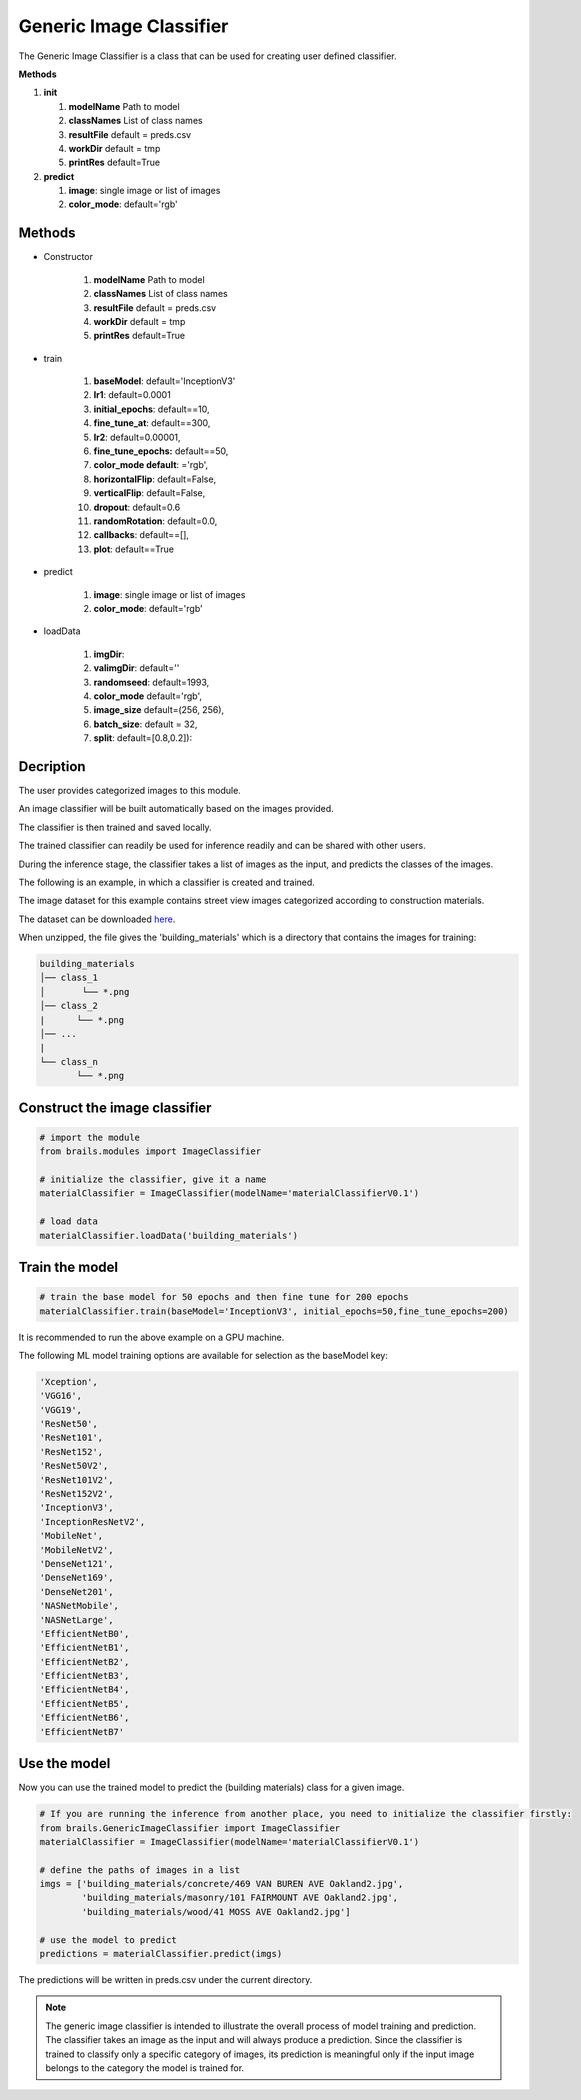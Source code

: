 .. _lbl-genericImageClassifier:

Generic Image Classifier
========================


The Generic Image Classifier is a class that can be used for creating user defined classifier. 

.. container:: toggle
	       
   .. container:: header

       **Methods**

   #. **init**
      
      #. **modelName** Path to model
      #. **classNames** List of class names
      #. **resultFile** default = preds.csv
      #. **workDir** default = tmp
      #. **printRes** default=True

   #. **predict**

      #. **image**: single image or list of images
      #. **color_mode**: default='rgb'

Methods
-------	 

* Constructor

   #. **modelName** Path to model
   #. **classNames** List of class names
   #. **resultFile** default = preds.csv
   #. **workDir** default = tmp
   #. **printRes** default=True

* train

   #. **baseModel**: default='InceptionV3'
   #. **lr1**: default=0.0001
   #. **initial_epochs**: default==10,
   #. **fine_tune_at**: default==300,
   #. **lr2**: default=0.00001,
   #. **fine_tune_epochs:** default==50,
   #. **color_mode default**: ='rgb',
   #. **horizontalFlip**: default=False,
   #. **verticalFlip**: default=False,
   #. **dropout**: default=0.6
   #. **randomRotation**: default=0.0,
   #. **callbacks**: default==[],
   #. **plot**: default==True
   

* predict

   #. **image**: single image or list of images
   #. **color_mode**: default='rgb'

* loadData

   #. **imgDir**:
   #. **valimgDir**: default=''
   #. **randomseed**: default=1993,
   #. **color_mode** default='rgb',
   #. **image_size** default=(256, 256),
   #. **batch_size**: default = 32,
   #. **split**: default=[0.8,0.2]):   	       
   

 



Decription
----------

The user provides categorized images to this module. 

An image classifier will be built automatically based on the images provided.

The classifier is then trained and saved locally.

The trained classifier can readily be used for inference readily and can be shared with other users.

During the inference stage, the classifier takes a list of images as the input, and predicts the classes of the images. 



The following is an example, in which a classifier is created and trained.

The image dataset for this example contains street view images categorized according to construction materials.

The dataset can be downloaded `here <https://zenodo.org/record/4416845/files/building_materials.zip>`_.

When unzipped, the file gives the 'building_materials' which is a directory that contains the images for training:


.. code-block:: none 

    building_materials
    │── class_1
    │       └── *.png
    │── class_2
    |      └── *.png
    │── ...
    |
    └── class_n
           └── *.png



Construct the image classifier 
------------------------------------


.. code-block:: none 

    # import the module
    from brails.modules import ImageClassifier

    # initialize the classifier, give it a name
    materialClassifier = ImageClassifier(modelName='materialClassifierV0.1')

    # load data
    materialClassifier.loadData('building_materials')



Train the model
---------------------

.. code-block:: none 

    # train the base model for 50 epochs and then fine tune for 200 epochs
    materialClassifier.train(baseModel='InceptionV3', initial_epochs=50,fine_tune_epochs=200)


It is recommended to run the above example on a GPU machine.

The following ML model training options are available for selection as the baseModel key:

.. code-block:: none 

    'Xception',
    'VGG16',
    'VGG19',
    'ResNet50',
    'ResNet101',
    'ResNet152',
    'ResNet50V2',
    'ResNet101V2',	
    'ResNet152V2',	
    'InceptionV3',	
    'InceptionResNetV2',
    'MobileNet',
    'MobileNetV2',	
    'DenseNet121',	
    'DenseNet169',	
    'DenseNet201',	
    'NASNetMobile',
    'NASNetLarge',	
    'EfficientNetB0',	
    'EfficientNetB1',	
    'EfficientNetB2',	
    'EfficientNetB3',	
    'EfficientNetB4',	
    'EfficientNetB5',	
    'EfficientNetB6',	
    'EfficientNetB7'



Use the model
---------------------


Now you can use the trained model to predict the (building materials) class for a given image.

.. code-block:: none 

    # If you are running the inference from another place, you need to initialize the classifier firstly:
    from brails.GenericImageClassifier import ImageClassifier
    materialClassifier = ImageClassifier(modelName='materialClassifierV0.1')
                                            
    # define the paths of images in a list
    imgs = ['building_materials/concrete/469 VAN BUREN AVE Oakland2.jpg',
            'building_materials/masonry/101 FAIRMOUNT AVE Oakland2.jpg',
            'building_materials/wood/41 MOSS AVE Oakland2.jpg']

    # use the model to predict
    predictions = materialClassifier.predict(imgs)


The predictions will be written in preds.csv under the current directory.


.. note::
    The generic image classifier is intended to illustrate the overall process of model training and prediction.
    The classifier takes an image as the input and will always produce a prediction. 
    Since the classifier is trained to classify only a specific category of images, its prediction is meaningful only if 
    the input image belongs to the category the model is trained for.



